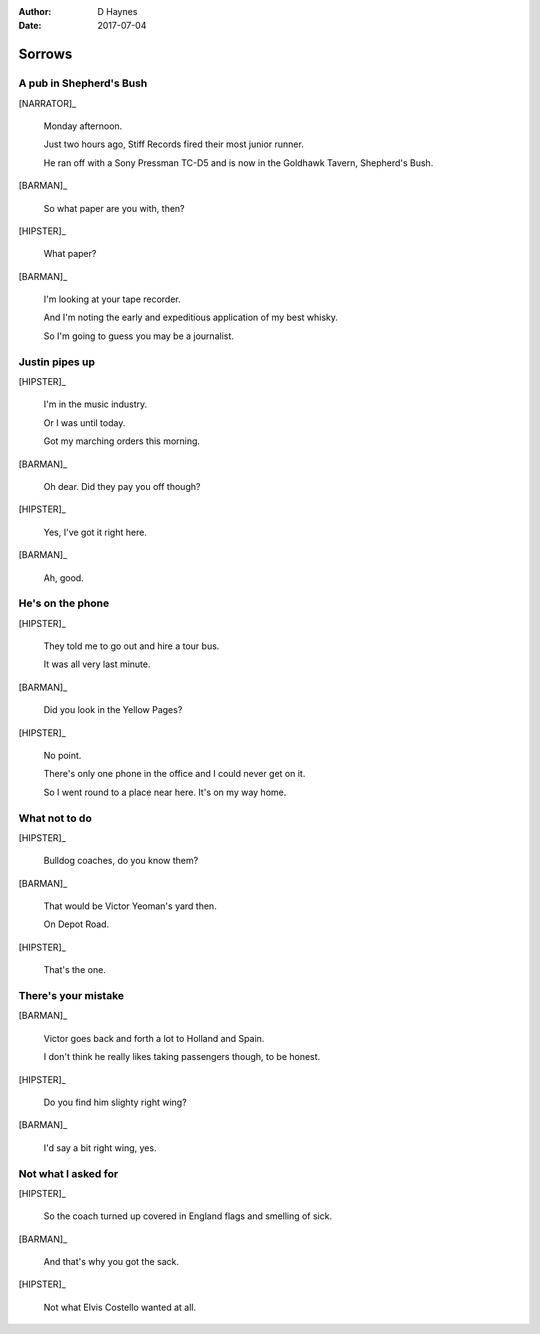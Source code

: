 ..  This is a Turberfield dialogue file (reStructuredText).
    Scene ~~
    Shot --

:author: D Haynes
:date: 2017-07-04

.. entity:: HIPSTER
   :types: bluemonday78.types.Hipster
   :states: bluemonday78.types.Spot.w12_goldhawk_tavern

.. entity:: BARMAN
   :types: bluemonday78.types.Barman
   :states: bluemonday78.types.Spot.w12_goldhawk_tavern

.. entity:: NARRATOR
   :types: bluemonday78.types.Narrator

.. entity:: PUB
   :types: bluemonday78.types.Location
   :states: bluemonday78.types.Spot.w12_goldhawk_tavern

Sorrows
~~~~~~~

..  Stiff Records' first office was at 32 Alexander St, Bayswater.
    Quite walkable from Shepherd's Bush.

A pub in Shepherd's Bush
------------------------

[NARRATOR]_

    Monday afternoon.

    Just two hours ago, Stiff Records fired their most junior runner.

    He ran off with a Sony Pressman TC-D5 and is
    now in the Goldhawk Tavern, Shepherd's Bush.

[BARMAN]_

    So what paper are you with, then?

[HIPSTER]_

    What paper?

[BARMAN]_

    I'm looking at your tape recorder.

    And I'm noting the early and expeditious application
    of my best whisky.

    So I'm going to guess you may be a journalist.

Justin pipes up
---------------

[HIPSTER]_

    I'm in the music industry.

    Or I was until today.

    Got my marching orders this morning.

[BARMAN]_

    Oh dear. Did they pay you off though?

[HIPSTER]_

    Yes, I've got it right here.

[BARMAN]_

    Ah, good.
 
He's on the phone
-----------------

[HIPSTER]_

    They told me to go out and hire a tour bus.

    It was all very last minute.

[BARMAN]_

    Did you look in the Yellow Pages?

[HIPSTER]_

    No point.

    There's only one phone in the office and I could never get on it.

    So I went round to a place near here. It's on my way home.

What not to do
--------------

[HIPSTER]_

    Bulldog coaches, do you know them?

[BARMAN]_

    That would be Victor Yeoman's yard then.

    On Depot Road.

[HIPSTER]_

    That's the one.

There's your mistake
--------------------

[BARMAN]_

    Victor goes back and forth a lot to Holland and Spain.

    I don't think he really likes taking passengers though, to be honest.

[HIPSTER]_

    Do you find him slighty right wing?

[BARMAN]_

    I'd say a bit right wing, yes.

Not what I asked for
--------------------

[HIPSTER]_

    So the coach turned up covered in England flags and smelling of sick.

[BARMAN]_

    And that's why you got the sack.

[HIPSTER]_

    Not what Elvis Costello wanted at all.

